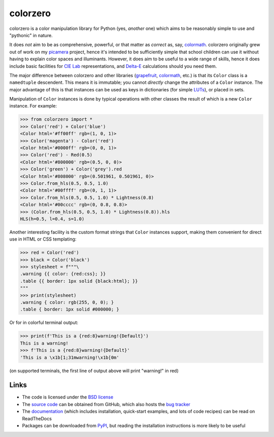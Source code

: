 .. -*- rst -*-

=========
colorzero
=========

colorzero is a color manipulation library for Python (yes, *another* one) which
aims to be reasonably simple to use and "pythonic" in nature.

It does *not* aim to be as comprehensive, powerful, or that matter as *correct*
as, say, `colormath`_.  colorzero originally grew out of work on my `picamera`_
project, hence it's intended to be sufficiently simple that school children can
use it without having to explain color spaces and illuminants. However, it does
aim to be useful to a wide range of skills, hence it does include basic
facilities for `CIE Lab`_ representations, and `Delta-E`_ calculations should
you need them.

The major difference between colorzero and other libraries (`grapefruit`_,
`colormath`_, etc.) is that its ``Color`` class is a ``namedtuple`` descendent.
This means it is immutable; you cannot *directly* change the attributes of a
``Color`` instance. The major advantage of this is that instances can be used
as keys in dictionaries (for simple `LUTs`_), or placed in sets.

Manipulation of ``Color`` instances is done by typical operations with other
classes the result of which is a new ``Color`` instance. For example:

.. code:: pycon

    >>> from colorzero import *
    >>> Color('red') + Color('blue')
    <Color html='#ff00ff' rgb=(1, 0, 1)>
    >>> Color('magenta') - Color('red')
    <Color html='#0000ff' rgb=(0, 0, 1)>
    >>> Color('red') - Red(0.5)
    <Color html='#800000' rgb=(0.5, 0, 0)>
    >>> Color('green') + Color('grey').red
    <Color html='#808000' rgb=(0.501961, 0.501961, 0)>
    >>> Color.from_hls(0.5, 0.5, 1.0)
    <Color html='#00ffff' rgb=(0, 1, 1)>
    >>> Color.from_hls(0.5, 0.5, 1.0) * Lightness(0.8)
    <Color html='#00cccc' rgb=(0, 0.8, 0.8)>
    >>> (Color.from_hls(0.5, 0.5, 1.0) * Lightness(0.8)).hls
    HLS(h=0.5, l=0.4, s=1.0)

Another interesting facility is the custom format strings that ``Color``
instances support, making them convenient for direct use in HTML or CSS
templating:

.. code:: pycon

    >>> red = Color('red')
    >>> black = Color('black')
    >>> stylesheet = f"""\
    .warning {{ color: {red:css}; }}
    .table {{ border: 1px solid {black:html}; }}
    """
    >>> print(stylesheet)
    .warning { color: rgb(255, 0, 0); }
    .table { border: 1px solid #000000; }

Or for in colorful terminal output:

.. code:: pycon

    >>> print(f'This is a {red:8}warning!{Default}')
    This is a warning!
    >>> f'This is a {red:8}warning!{Default}'
    'This is a \x1b[1;31mwarning!\x1b[0m'

(on supported terminals, the first line of output above will print "warning!"
in red)


Links
=====

* The code is licensed under the `BSD license`_
* The `source code`_ can be obtained from GitHub, which also hosts the `bug
  tracker`_
* The `documentation`_ (which includes installation, quick-start examples, and
  lots of code recipes) can be read on ReadTheDocs
* Packages can be downloaded from `PyPI`_, but reading the installation
  instructions is more likely to be useful


.. _picamera: https://picamera.readthedocs.io/
.. _colormath: https://python-colormath.readthedocs.io/
.. _grapefruit: https://grapefruit.readthedocs.io/
.. _CIE Lab: https://en.wikipedia.org/wiki/Lab_color_space
.. _Delta-E: https://en.wikipedia.org/wiki/Color_difference
.. _PyPI: http://pypi.python.org/pypi/colorzero/
.. _documentation: http://colorzero.readthedocs.io/
.. _source code: https://github.com/waveform80/colorzero
.. _bug tracker: https://github.com/waveform80/colorzero/issues
.. _BSD license: http://opensource.org/licenses/BSD-3-Clause
.. _LUTs: https://en.wikipedia.org/wiki/Lookup_table#Lookup_tables_in_image_processing
